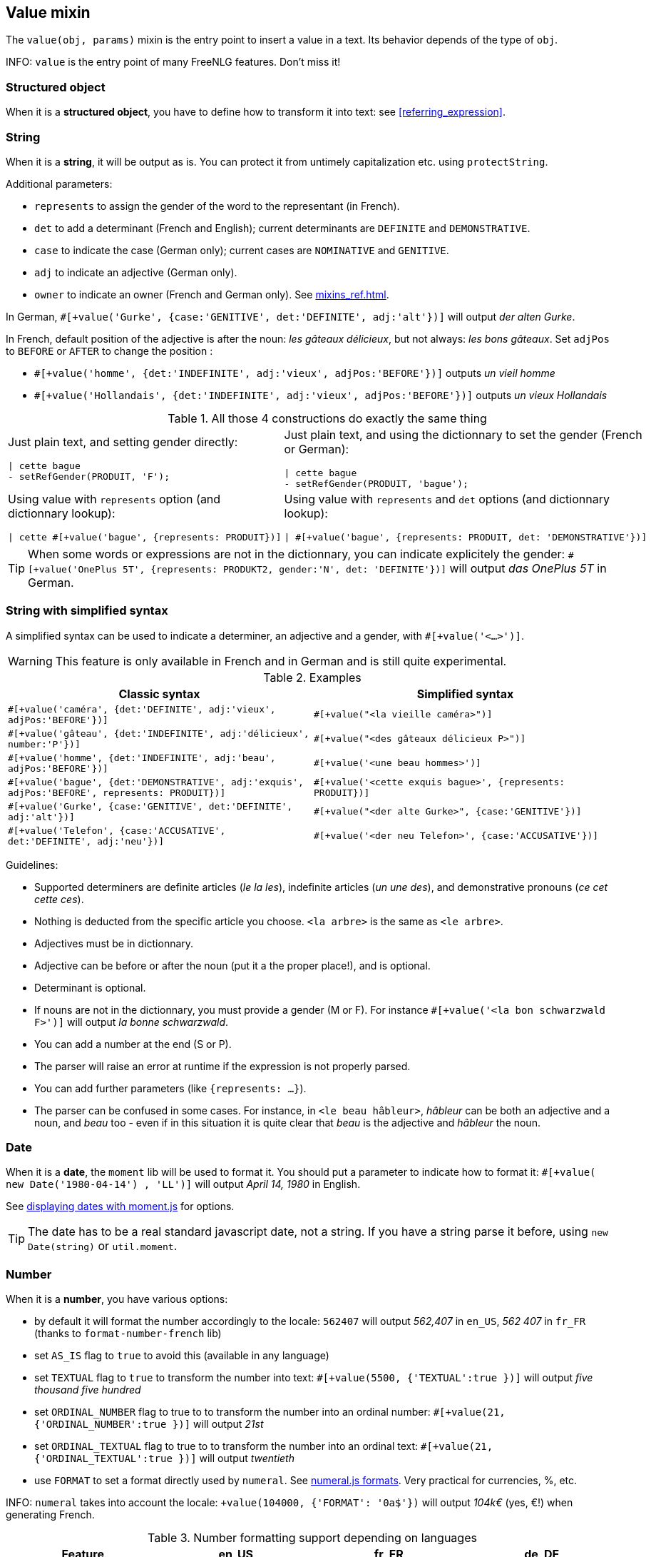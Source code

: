 anchor:value[Value]

== Value mixin

The `value(obj, params)` mixin is the entry point to insert a value in a text. Its behavior depends of the type of `obj`.

INFO: `value` is the entry point of many FreeNLG features. Don't miss it!

=== Structured object

When it is a *structured object*, you have to define how to transform it into text: see <<referring_expression>>.

=== String

When it is a *string*, it will be output as is. You can protect it from untimely capitalization etc. using `protectString`.

Additional parameters:

* `represents` to assign the gender of the word to the representant (in French).
* `det` to add a determinant (French and English); current determinants are `DEFINITE` and `DEMONSTRATIVE`.
* `case` to indicate the case (German only); current cases are `NOMINATIVE` and `GENITIVE`.
* `adj` to indicate an adjective (German only).
* `owner` to indicate an owner (French and German only). See <<mixins_ref.adoc#thirdPossession>>.

In German, `#[+value('Gurke', {case:'GENITIVE', det:'DEFINITE', adj:'alt'})]` will output _der alten Gurke_.

In French, default position of the adjective is after the noun: _les gâteaux délicieux_, but not always: _les bons gâteaux_. Set `adjPos` to `BEFORE` or `AFTER` to change the position :

* `#[+value('homme', {det:'INDEFINITE',  adj:'vieux', adjPos:'BEFORE'})]` outputs _un vieil homme_
* `#[+value('Hollandais', {det:'INDEFINITE',  adj:'vieux', adjPos:'BEFORE'})]` outputs _un vieux Hollandais_


.All those 4 constructions do exactly the same thing
[cols="2"]
|===
a|
Just plain text, and setting gender directly:
....
\| cette bague
- setRefGender(PRODUIT, 'F');
....

a|
Just plain text, and using the dictionnary to set the gender (French or German):
....
\| cette bague
- setRefGender(PRODUIT, 'bague');
....

a|
Using value with `represents` option (and dictionnary lookup):
....
\| cette #[+value('bague', {represents: PRODUIT})]
....

a|
Using value with `represents` and `det` options (and dictionnary lookup):
....
\| #[+value('bague', {represents: PRODUIT, det: 'DEMONSTRATIVE'})]
....

a|
Using simplified syntax (see below):
....
\| #[+value('<ce bague>', {represents: PRODUIT})]
....
|===

TIP: When some words or expressions are not in the dictionnary, you can indicate explicitely the gender: `#[+value('OnePlus 5T', {represents: PRODUKT2, gender:'N', det: 'DEFINITE'})]` will output _das OnePlus 5T_ in German.


anchor:simplified[Simplified syntax]

=== String with simplified syntax

A simplified syntax can be used to indicate a determiner, an adjective and a gender, with `#[+value('<...>')]`.

WARNING: This feature is only available in French and in German and is still quite experimental.

.Examples
[cols="2", options="header"]
|===
| Classic syntax
| Simplified syntax

| `#[+value('caméra', {det:'DEFINITE', adj:'vieux', adjPos:'BEFORE'})]`
| `#[+value("<la vieille caméra>")]`

| `#[+value('gâteau', {det:'INDEFINITE',  adj:'délicieux', number:'P'})]`
| `#[+value("<des gâteaux délicieux P>")]`

| `#[+value('homme', {det:'INDEFINITE', adj:'beau', adjPos:'BEFORE'})]`
| `#[+value('<une beau hommes>')]`

| `#[+value('bague', {det:'DEMONSTRATIVE', adj:'exquis', adjPos:'BEFORE', represents: PRODUIT})]`
| `#[+value('<cette exquis bague>', {represents: PRODUIT})]`

| `#[+value('Gurke', {case:'GENITIVE', det:'DEFINITE', adj:'alt'})]`
| `#[+value("<der alte Gurke>", {case:'GENITIVE'})]`

| `#[+value('Telefon', {case:'ACCUSATIVE', det:'DEFINITE', adj:'neu'})]`
| `#[+value('<der neu Telefon>', {case:'ACCUSATIVE'})]`
|===


Guidelines:

* Supported determiners are definite articles (_le la les_), indefinite articles (_un une des_), and demonstrative pronouns (_ce cet cette ces_).
* Nothing is deducted from the specific article you choose. `<la arbre>` is the same as `<le arbre>`.
* Adjectives must be in dictionnary.
* Adjective can be before or after the noun (put it a the proper place!), and is optional.
* Determinant is optional.
* If nouns are not in the dictionnary, you must provide a gender (M or F). For instance `#[+value('<la bon schwarzwald F>')]` will output _la bonne schwarzwald_.
* You can add a number at the end (S or P).
* The parser will raise an error at runtime if the expression is not properly parsed.
* You can add further parameters (like `{represents: ...}`).
* The parser can be confused in some cases. For instance, in `<le beau hâbleur>`, _hâbleur_ can be both an adjective and a noun, and _beau_ too - even if in this situation it is quite clear that _beau_ is the adjective and _hâbleur_ the noun.


=== Date

When it is a *date*, the `moment` lib will be used to format it. You should put a parameter to indicate how to format it: `#[+value( new Date('1980-04-14') , 'LL')]` will output _April 14, 1980_ in English.

See http://momentjs.com/docs/#/displaying/[displaying dates with moment.js] for options.

TIP: The date has to be a real standard javascript date, not a string. If you have a string parse it before, using `new Date(string)` or `util.moment`.

=== Number

When it is a *number*, you have various options:

* by default it will format the number accordingly to the locale: `562407` will output _562,407_ in `en_US`, _562 407_ in `fr_FR` (thanks to `format-number-french` lib)
* set `AS_IS` flag to `true` to avoid this (available in any language)
* set `TEXTUAL` flag to `true` to transform the number into text: `#[+value(5500, {'TEXTUAL':true })]` will output _five thousand five hundred_
* set `ORDINAL_NUMBER` flag to true to to transform the number into an ordinal number: `#[+value(21, {'ORDINAL_NUMBER':true })]` will output _21st_
* set `ORDINAL_TEXTUAL` flag to true to to transform the number into an ordinal text: `#[+value(21, {'ORDINAL_TEXTUAL':true })]` will output _twentieth_
* use `FORMAT` to set a format directly used by `numeral`. See http://numeraljs.com/#format[numeral.js formats]. Very practical for currencies, %, etc.

INFO: `numeral` takes into account the locale: `+value(104000, {'FORMAT': '0a$'})` will output _104k€_ (yes, €!) when generating French.

.Number formatting support depending on languages
[options="header"]
|=====================================================================
| Feature  | en_US  | fr_FR | de_DE
| Default: standard number formatting | yes | yes | yes
| `TEXTUAL` | yes | yes (but doesn't work with decimal numbers) | yes (doesn't work with decimal numbers)
| `ORDINAL_NUMBER` | yes | yes | yes
| `ORDINAL_TEXTUAL` | yes | yes (up to 100) | yes (up to 100)
| `FORMAT` | yes | yes | yes
|=====================================================================
